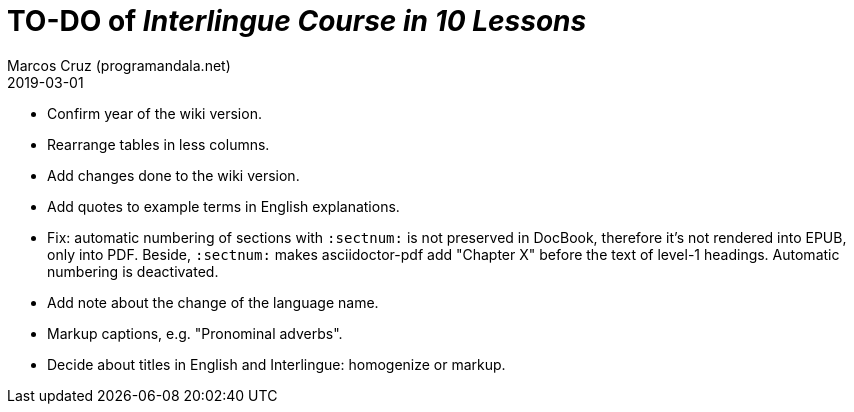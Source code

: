 = TO-DO of _Interlingue Course in 10 Lessons_
:author: Marcos Cruz (programandala.net)
:revdate: 2019-03-01

- Confirm year of the wiki version.
- Rearrange tables in less columns.
- Add changes done to the wiki version.
- Add quotes to example terms in English explanations.
- Fix: automatic numbering of sections with `:sectnum:` is not
  preserved in DocBook, therefore it's not rendered into EPUB, only
  into PDF. Beside, `:sectnum:` makes asciidoctor-pdf add "Chapter X"
  before the text of level-1 headings. Automatic numbering is
  deactivated.
- Add note about the change of the language name.
- Markup captions, e.g. "Pronominal adverbs".
- Decide about titles in English and Interlingue: homogenize or
  markup.
